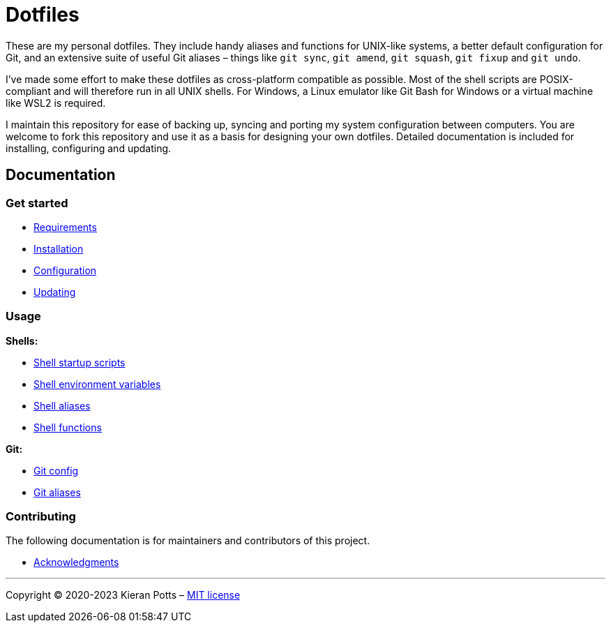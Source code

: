 = Dotfiles

These are my personal dotfiles. They include handy aliases and functions for UNIX-like systems, a better default configuration for Git, and an extensive suite of useful Git aliases – things like `git sync`, `git amend`, `git squash`, `git fixup` and `git undo`.

I've made some effort to make these dotfiles as cross-platform compatible as possible. Most of the shell scripts are POSIX-compliant and will therefore run in all UNIX shells. For Windows, a Linux emulator like Git Bash for Windows or a virtual machine like WSL2 is required.

I maintain this repository for ease of backing up, syncing and porting my system configuration between computers. You are welcome to fork this repository and use it as a basis for designing your own dotfiles. Detailed documentation is included for installing, configuring and updating.

== Documentation

=== Get started

* link:./docs/start/requirements.adoc[Requirements]
* link:./docs/start/installation.adoc[Installation]
* link:./docs/start/configuration.adoc[Configuration]
* link:./docs/start/updating.adoc[Updating]

=== Usage

*Shells:*

* link:./docs/usage/shells/startup-scripts.adoc[Shell startup scripts]
* link:./docs/usage/shells/environment-variables.adoc[Shell environment variables]
* link:./docs/usage/shells/aliases.adoc[Shell aliases]
* link:./docs/usage/shells/functions.adoc[Shell functions]

*Git:*

* link:./docs/usage/git/config.adoc[Git config]
* link:./docs/usage/git/aliases.adoc[Git aliases]

////

TODO: Add documentation for using Vim and Vimdiff

*Text editors:*

* Vim

////

=== Contributing

The following documentation is for maintainers and contributors of this project.

* link:./docs/contributing/acknowledgments.adoc[Acknowledgments]

''''

Copyright © 2020-2023 Kieran Potts – link:./LICENSE.txt[MIT license]
